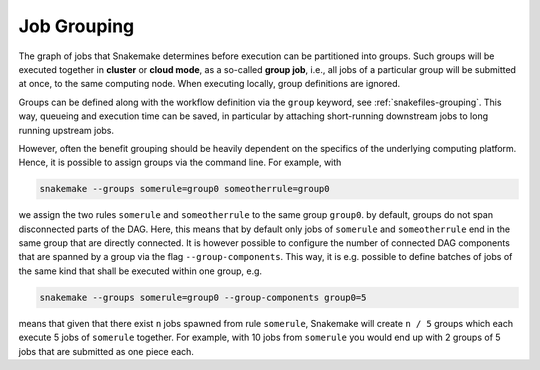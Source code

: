 .. _grouping:

============
Job Grouping
============

The graph of jobs that Snakemake determines before execution can be partitioned into groups.
Such groups will be executed together in **cluster** or **cloud mode**, as a so-called **group job**, i.e., all jobs of a particular group will be submitted at once, to the same computing node.
When executing locally, group definitions are ignored.

Groups can be defined along with the workflow definition via the ``group`` keyword, see :ref:`snakefiles-grouping`.
This way, queueing and execution time can be saved, in particular by attaching short-running downstream jobs to long running upstream jobs.

However, often the benefit grouping should be heavily dependent on the specifics of the underlying computing platform.
Hence, it is possible to assign groups via the command line.
For example, with

.. code-block:: bash

    snakemake --groups somerule=group0 someotherrule=group0

we assign the two rules ``somerule`` and ``someotherrule`` to the same group ``group0``.
by default, groups do not span disconnected parts of the DAG.
Here, this means that by default only jobs of ``somerule`` and ``someotherrule`` end in the same group that are directly connected.
It is however possible to configure the number of connected DAG components that are spanned by a group via the flag ``--group-components``.
This way, it is e.g. possible to define batches of jobs of the same kind that shall be executed within one group, e.g.


.. code-block:: bash

    snakemake --groups somerule=group0 --group-components group0=5

means that given that there exist ``n`` jobs spawned from rule ``somerule``, Snakemake will create ``n / 5`` groups which each execute 5 jobs of ``somerule`` together.
For example, with 10 jobs from ``somerule`` you would end up with 2 groups of 5 jobs that are submitted as one piece each.